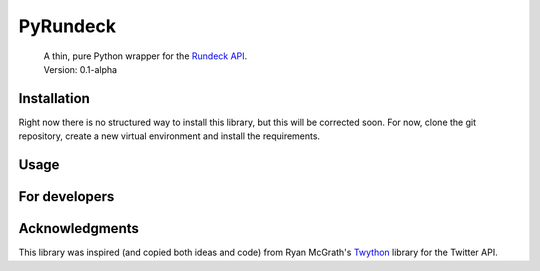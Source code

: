 PyRundeck
=========
    | A thin, pure Python wrapper for the Rundeck_ API_.
    | Version: 0.1-alpha

    .. _Rundeck: http://rundeck.org/
    .. _API: http://rundeck.org/docs/api/index.html

Installation
------------
Right now there is no structured way to install this library, but this
will be corrected soon. For now, clone the git repository, create a
new virtual environment and install the requirements.

Usage
-----


For developers
--------------

Acknowledgments
---------------

This library was inspired (and copied both ideas and code) from Ryan
McGrath's Twython_ library for the Twitter API.

.. _Twython: https://github.com/ryanmcgrath/twython
